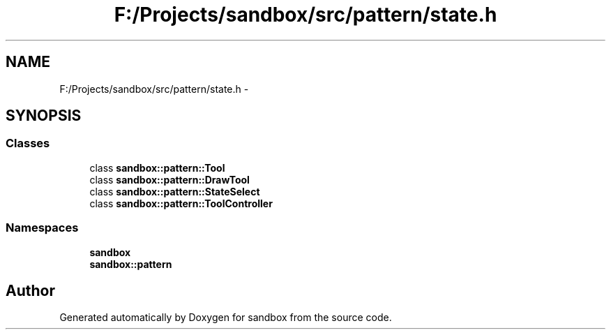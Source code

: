 .TH "F:/Projects/sandbox/src/pattern/state.h" 3 "Tue Oct 29 2013" "sandbox" \" -*- nroff -*-
.ad l
.nh
.SH NAME
F:/Projects/sandbox/src/pattern/state.h \- 
.SH SYNOPSIS
.br
.PP
.SS "Classes"

.in +1c
.ti -1c
.RI "class \fBsandbox::pattern::Tool\fP"
.br
.ti -1c
.RI "class \fBsandbox::pattern::DrawTool\fP"
.br
.ti -1c
.RI "class \fBsandbox::pattern::StateSelect\fP"
.br
.ti -1c
.RI "class \fBsandbox::pattern::ToolController\fP"
.br
.in -1c
.SS "Namespaces"

.in +1c
.ti -1c
.RI "\fBsandbox\fP"
.br
.ti -1c
.RI "\fBsandbox::pattern\fP"
.br
.in -1c
.SH "Author"
.PP 
Generated automatically by Doxygen for sandbox from the source code\&.
